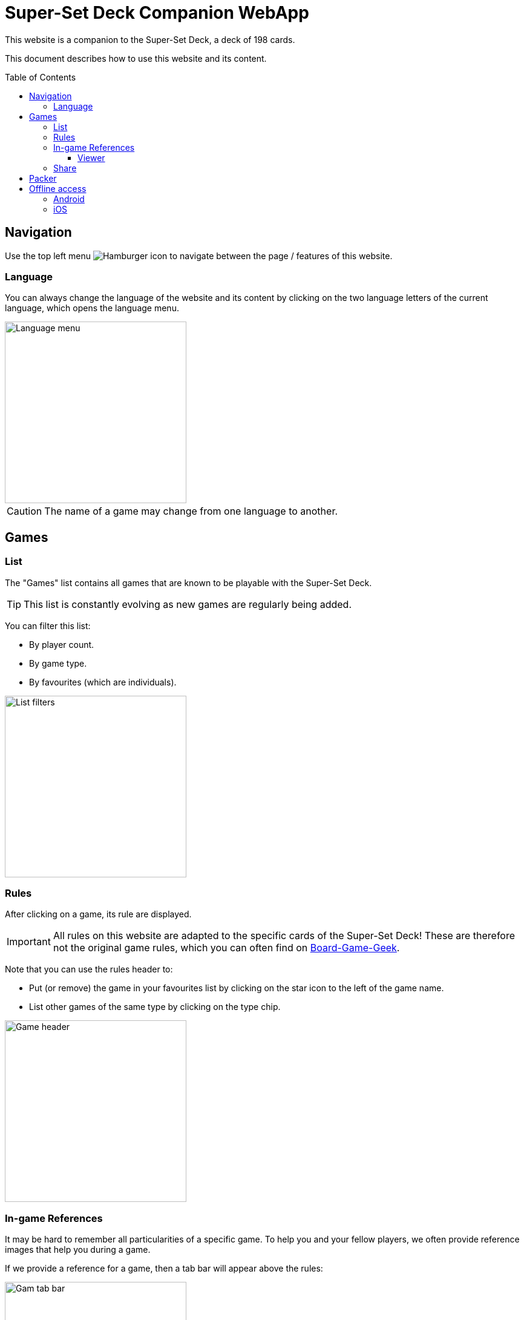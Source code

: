 = Super-Set Deck Companion WebApp
:toc: preamble
:toclevels: 4
:icons: font

This website is a companion to the Super-Set Deck, a deck of 198 cards.

This document describes how to use this website and its content.

== Navigation

Use the top left menu image:hamburger.png[Hamburger icon] to navigate between the page / features of this website.

=== Language

You can always change the language of the website and its content by clicking on the two language letters of the current language, which opens the language menu.

image::language-menu.png[Language menu, width=300px]

CAUTION: The name of a game may change from one language to another.


== Games

=== List

The "Games" list contains all games that are known to be playable with the Super-Set Deck.

TIP: This list is constantly evolving as new games are regularly being added.

You can filter this list:

* By player count.
* By game type.
* By favourites (which are individuals).

image::list-filters.png[List filters, width=300px]


=== Rules

After clicking on a game, its rule are displayed.

IMPORTANT: All rules on this website are adapted to the specific cards of the Super-Set Deck!
           These are therefore not the original game rules, which you can often find on https://boardgamegeek.com[Board-Game-Geek].

Note that you can use the rules header to:

* Put (or remove) the game in your favourites list by clicking on the star icon to the left of the game name.
* List other games of the same type by clicking on the type chip.

image::game-header.png[Game header, width=300px]


=== In-game References

It may be hard to remember all particularities of a specific game.
To help you and your fellow players, we often provide reference images that help you during a game.

If we provide a reference for a game, then a tab bar will appear above the rules:

image::tab-bar.png[Gam tab bar, width=300px]

In this "Reference" tab, you'll find one or more images that should be helpful.

TIP: All these images use the game card format (63mm x 88mm).
     You can therefore print them as card if you want to access them without a screen.

Clicking on an image will display it fullscreen in the reference viewer.


==== Viewer

When in Reference Viewer mode, your screen (whether, phone, tablet or computer) is *prevented from going into sleep*.
This means that you can simply open a reference image in the viewer and put your phone on the table for all players to see.
The reference image will remain visible during the entire game.

Note that these images are on black background precisely to decrease battery usage when displayed for a prolonged time.

CAUTION: Be sure to close viewer mode once your game is over, to allow your phone to rest!

Once in viewer mode, if there are multiple references for this game you can:

* Swipe between images.
* Click on an image to center it.


=== Share

You can share the link to a game rule by clicking on the image:share-menu.png[Share Icon] share menu.

You can always display a QR-Code that links to the game page.

Additionally, on mobile only, you can share a link by message.


== Packer

The packer (in the left menu) is a feature that is useful when you want to pack the cards for a specific combination of games, and not travel with all the cards of the Super-Set Deck.

First, click on "Add Game" to add a specific game.
Note that you can configure the number of players, as well as the variants for the games you are packing (so that you will only pack the exact required cards).

image::packer-conf.png[Packer configuration, width=300px]

The packer will then display the list of games you have chosen as well as all cards that are required to play all of these games:

image::packer-result.png[Packer result, width=300px]


== Offline access

This website can be *installed on your phone or tablet*, which allows you to *access all content offline*.

=== Android

In Chrome, click on the top-right image:chrome-menu.png[Chrome menu] menu and select image:chrome-install-app.png[Install icon] "Install app".

=== iOS

In Safari, click on the bottom image:safari-menu.png[Safari menu] share menu and select image:safari-install-app.png[Install icon] "Add to Home Screen".
